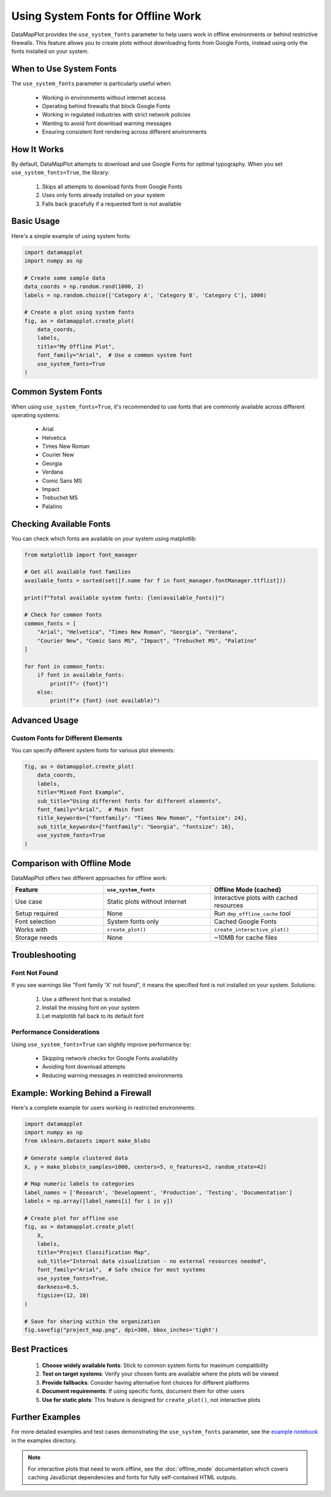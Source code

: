 Using System Fonts for Offline Work
===================================

DataMapPlot provides the ``use_system_fonts`` parameter to help users work in offline environments or behind restrictive firewalls. This feature allows you to create plots without downloading fonts from Google Fonts, instead using only the fonts installed on your system.

When to Use System Fonts
------------------------

The ``use_system_fonts`` parameter is particularly useful when:

 * Working in environments without internet access
 * Operating behind firewalls that block Google Fonts
 * Working in regulated industries with strict network policies
 * Wanting to avoid font download warning messages
 * Ensuring consistent font rendering across different environments

How It Works
------------

By default, DataMapPlot attempts to download and use Google Fonts for optimal typography. When you set ``use_system_fonts=True``, the library:

 1. Skips all attempts to download fonts from Google Fonts
 2. Uses only fonts already installed on your system
 3. Falls back gracefully if a requested font is not available

Basic Usage
-----------

Here's a simple example of using system fonts:

.. code:: python

    import datamapplot
    import numpy as np

    # Create some sample data
    data_coords = np.random.rand(1000, 2)
    labels = np.random.choice(['Category A', 'Category B', 'Category C'], 1000)

    # Create a plot using system fonts
    fig, ax = datamapplot.create_plot(
        data_coords,
        labels,
        title="My Offline Plot",
        font_family="Arial",  # Use a common system font
        use_system_fonts=True
    )

Common System Fonts
-------------------

When using ``use_system_fonts=True``, it's recommended to use fonts that are commonly available across different operating systems:

 * Arial
 * Helvetica
 * Times New Roman
 * Courier New
 * Georgia
 * Verdana
 * Comic Sans MS
 * Impact
 * Trebuchet MS
 * Palatino

Checking Available Fonts
------------------------

You can check which fonts are available on your system using matplotlib:

.. code:: python

    from matplotlib import font_manager
    
    # Get all available font families
    available_fonts = sorted(set([f.name for f in font_manager.fontManager.ttflist]))
    
    print(f"Total available system fonts: {len(available_fonts)}")
    
    # Check for common fonts
    common_fonts = [
        "Arial", "Helvetica", "Times New Roman", "Georgia", "Verdana",
        "Courier New", "Comic Sans MS", "Impact", "Trebuchet MS", "Palatino"
    ]
    
    for font in common_fonts:
        if font in available_fonts:
            print(f"✓ {font}")
        else:
            print(f"✗ {font} (not available)")

Advanced Usage
--------------

Custom Fonts for Different Elements
~~~~~~~~~~~~~~~~~~~~~~~~~~~~~~~~~~~

You can specify different system fonts for various plot elements:

.. code:: python

    fig, ax = datamapplot.create_plot(
        data_coords,
        labels,
        title="Mixed Font Example",
        sub_title="Using different fonts for different elements",
        font_family="Arial",  # Main font
        title_keywords={"fontfamily": "Times New Roman", "fontsize": 24},
        sub_title_keywords={"fontfamily": "Georgia", "fontsize": 16},
        use_system_fonts=True
    )

Comparison with Offline Mode
----------------------------

DataMapPlot offers two different approaches for offline work:

.. list-table::
   :header-rows: 1
   :widths: 30 35 35

   * - Feature
     - ``use_system_fonts``
     - Offline Mode (cached)
   * - Use case
     - Static plots without internet
     - Interactive plots with cached resources
   * - Setup required
     - None
     - Run ``dmp_offline_cache`` tool
   * - Font selection
     - System fonts only
     - Cached Google Fonts
   * - Works with
     - ``create_plot()``
     - ``create_interactive_plot()``
   * - Storage needs
     - None
     - ~10MB for cache files

Troubleshooting
---------------

Font Not Found
~~~~~~~~~~~~~~

If you see warnings like "Font family 'X' not found", it means the specified font is not installed on your system. Solutions:

 1. Use a different font that is installed
 2. Install the missing font on your system
 3. Let matplotlib fall back to its default font

Performance Considerations
~~~~~~~~~~~~~~~~~~~~~~~~~

Using ``use_system_fonts=True`` can slightly improve performance by:

 * Skipping network checks for Google Fonts availability
 * Avoiding font download attempts
 * Reducing warning messages in restricted environments

Example: Working Behind a Firewall
----------------------------------

Here's a complete example for users working in restricted environments:

.. code:: python

    import datamapplot
    import numpy as np
    from sklearn.datasets import make_blobs
    
    # Generate sample clustered data
    X, y = make_blobs(n_samples=1000, centers=5, n_features=2, random_state=42)
    
    # Map numeric labels to categories
    label_names = ['Research', 'Development', 'Production', 'Testing', 'Documentation']
    labels = np.array([label_names[i] for i in y])
    
    # Create plot for offline use
    fig, ax = datamapplot.create_plot(
        X,
        labels,
        title="Project Classification Map",
        sub_title="Internal data visualization - no external resources needed",
        font_family="Arial",  # Safe choice for most systems
        use_system_fonts=True,
        darkness=0.5,
        figsize=(12, 10)
    )
    
    # Save for sharing within the organization
    fig.savefig("project_map.png", dpi=300, bbox_inches='tight')

Best Practices
--------------

 1. **Choose widely available fonts**: Stick to common system fonts for maximum compatibility
 2. **Test on target systems**: Verify your chosen fonts are available where the plots will be viewed
 3. **Provide fallbacks**: Consider having alternative font choices for different platforms
 4. **Document requirements**: If using specific fonts, document them for other users
 5. **Use for static plots**: This feature is designed for ``create_plot()``, not interactive plots

Further Examples
----------------

For more detailed examples and test cases demonstrating the ``use_system_fonts`` parameter, see the `example notebook <https://github.com/TutteInstitute/datamapplot/blob/main/examples/example_offline_fonts.ipynb>`_ in the examples directory.

.. note::
   For interactive plots that need to work offline, see the :doc:`offline_mode` documentation which covers caching JavaScript dependencies and fonts for fully self-contained HTML outputs.
